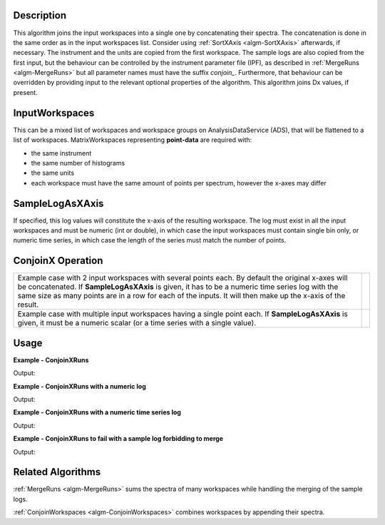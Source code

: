 
.. algorithm::

.. summary::

.. relatedalgorithms::

.. properties::

Description
-----------

This algorithm joins the input workspaces into a single one by concatenating their spectra. The concatenation is done in the same order as in the input workspaces list. Consider using :ref:`SortXAxis <algm-SortXAxis>` afterwards, if necessary. The instrument and the units are copied from the first workspace. The sample logs are also copied from the first input, but the behaviour can be controlled by the instrument parameter file (IPF), as described in :ref:`MergeRuns <algm-MergeRuns>` but all parameter names must have the suffix `conjoin_`. Furthermore, that behaviour can be overridden by providing input to the relevant optional properties of the algorithm. This algorithm joins Dx values, if present.

InputWorkspaces
---------------
This can be a mixed list of workspaces and workspace groups on AnalysisDataService (ADS), that will be flattened to a list of workspaces. MatrixWorkspaces representing **point-data** are required with:

- the same instrument
- the same number of histograms
- the same units
- each workspace must have the same amount of points per spectrum, however the x-axes may differ

SampleLogAsXAxis
----------------

If specified, this log values will constitute the x-axis of the resulting workspace. The log must exist in all the input workspaces and must be numeric (int or double), in which case the input workspaces must contain single bin only, or numeric time series, in which case the length of the series must match the number of points.

ConjoinX Operation
------------------

+---------------------------------------------------------------------+-----------------------------------------------------------+
|Example case with 2 input workspaces with several points each.       | .. image:: ../images/ConjoinXRunsBinary.png               |
|By default the original x-axes will be concatenated.                 |    :height: 150                                           |
|If **SampleLogAsXAxis** is given, it has to be a numeric time        |    :width: 400                                            |
|series log with the same size as many points are in a row for        |    :alt: ConjoinXRuns as a binary operation               |
|each of the inputs. It will then make up the x-axis of the result.   |                                                           |
+---------------------------------------------------------------------+-----------------------------------------------------------+
|Example case with multiple input workspaces having a single point    | .. image:: ../images/ConjoinXRunsMulti.png                |
|each. If **SampleLogAsXAxis** is given, it must be a numeric scalar  |    :height: 150                                           |
|(or a time series with a single value).                              |    :width: 400                                            |
|                                                                     |    :alt: ConjoinXRuns with multiple inputs                |
+---------------------------------------------------------------------+-----------------------------------------------------------+


Usage
-----

**Example - ConjoinXRuns**

.. testcode:: ConjoinXRunsExample

    # Create input workspaces
    list = []
    for i in range(3):
        ws = "ws_{0}".format(i)
        CreateSampleWorkspace(Function="One Peak", NumBanks=1, BankPixelWidth=2,
                              XMin=i*100, XMax=(i+1)*100, BinWidth=50,
                              Random=True, OutputWorkspace=ws)
        ConvertToPointData(InputWorkspace=ws, OutputWorkspace=ws)
        list.append(ws)

    # Join the workspaces
    out = ConjoinXRuns(list)

    # Check the output
    print("out has {0} bins with x-axis as: {1}, {2}, {3}, {4}, {5}, {6}".
          format(out.blocksize(), out.readX(0)[0], out.readX(0)[1], out.readX(0)[2],
                 out.readX(0)[3], out.readX(0)[4], out.readX(0)[5]))

Output:

.. testoutput:: ConjoinXRunsExample

    out has 6 bins with x-axis as: 25.0, 75.0, 125.0, 175.0, 225.0, 275.0

**Example - ConjoinXRuns with a numeric log**

.. testcode:: ConjoinXRunsLogExample

    # Create input workspaces
    list = []
    for i in range(3):
        ws = "ws_{0}".format(i)
        CreateSampleWorkspace(Function="One Peak", NumBanks=1, BankPixelWidth=2,
                              XMin=i*100, XMax=(i+1)*100, BinWidth=100,
                              Random=True, OutputWorkspace=ws)
        ConvertToPointData(InputWorkspace=ws, OutputWorkspace=ws)
        AddSampleLog(ws, LogName='LOG',LogType='Number', LogText=str(5*i))
        list.append(ws)

    # Join the workspaces
    out = ConjoinXRuns(list, SampleLogAsXAxis='LOG')

    # Check the output
    print("out has {0} bins with x-axis as: {1}, {2}, {3}".
          format(out.blocksize(), out.readX(0)[0], out.readX(0)[1], out.readX(0)[2]))

Output:

.. testoutput:: ConjoinXRunsLogExample

    out has 3 bins with x-axis as: 0.0, 5.0, 10.0

**Example - ConjoinXRuns with a numeric time series log**

.. testcode:: ConjoinXRunsTSLogExample

    import datetime
    # Create input workspaces
    list = []
    for i in range(3):
        ws = "ws_{0}".format(i)
        CreateSampleWorkspace(Function="One Peak", NumBanks=1, BankPixelWidth=2,
                              XMin=i*100, XMax=(i+1)*100, BinWidth=50,
                              Random=True, OutputWorkspace=ws)
        ConvertToPointData(InputWorkspace=ws, OutputWorkspace=ws)

        for j in range(2):
            AddTimeSeriesLog(ws, Name='LOG',Time=str(datetime.datetime.now()), Value=str(10*i+0.25*j))

        list.append(ws)

    # Join the workspaces
    out = ConjoinXRuns(list, SampleLogAsXAxis='LOG')

    # Check the output
    print("out has {0} bins with x-axis as: {1}, {2}, {3}, {4}, {5}, {6}".
          format(out.blocksize(), out.readX(0)[0], out.readX(0)[1], out.readX(0)[2],
          out.readX(0)[3], out.readX(0)[4], out.readX(0)[5]))

Output:

.. testoutput:: ConjoinXRunsTSLogExample

    out has 6 bins with x-axis as: 0.0, 0.25, 10.0, 10.25, 20.0, 20.25

**Example - ConjoinXRuns to fail with a sample log forbidding to merge**

.. testcode:: ConjoinXRunsLogFail

     # Create input workspaces
    list = []
    for i in range(3):
        ws = "ws_{0}".format(i)
        CreateSampleWorkspace(Function="One Peak", NumBanks=1, BankPixelWidth=2,
                            XMin=i*100, XMax=(i+1)*100, BinWidth=50,
                            Random=True, OutputWorkspace=ws)
        ConvertToPointData(InputWorkspace=ws, OutputWorkspace=ws)
        AddSampleLog(Workspace=ws, LogName="Wavelength", LogType="Number", LogText=str(2+0.5*i))
        list.append(ws)
    try:
        out = ConjoinXRuns(list, SampleLogsFail="Wavelength", SampleLogsFailTolerances="0.1", FailBehaviour="Stop")
    except ValueError:
        print("The differences in the wavelength of the inputs are more than the allowed tolerance")

Output:

.. testoutput:: ConjoinXRunsLogFail

    The differences in the wavelength of the inputs are more than the allowed tolerance

Related Algorithms
------------------
:ref:`MergeRuns <algm-MergeRuns>` sums the spectra of many workspaces while handling the merging of the sample logs.

:ref:`ConjoinWorkspaces <algm-ConjoinWorkspaces>` combines workspaces by appending their spectra.

.. categories::

.. sourcelink::
